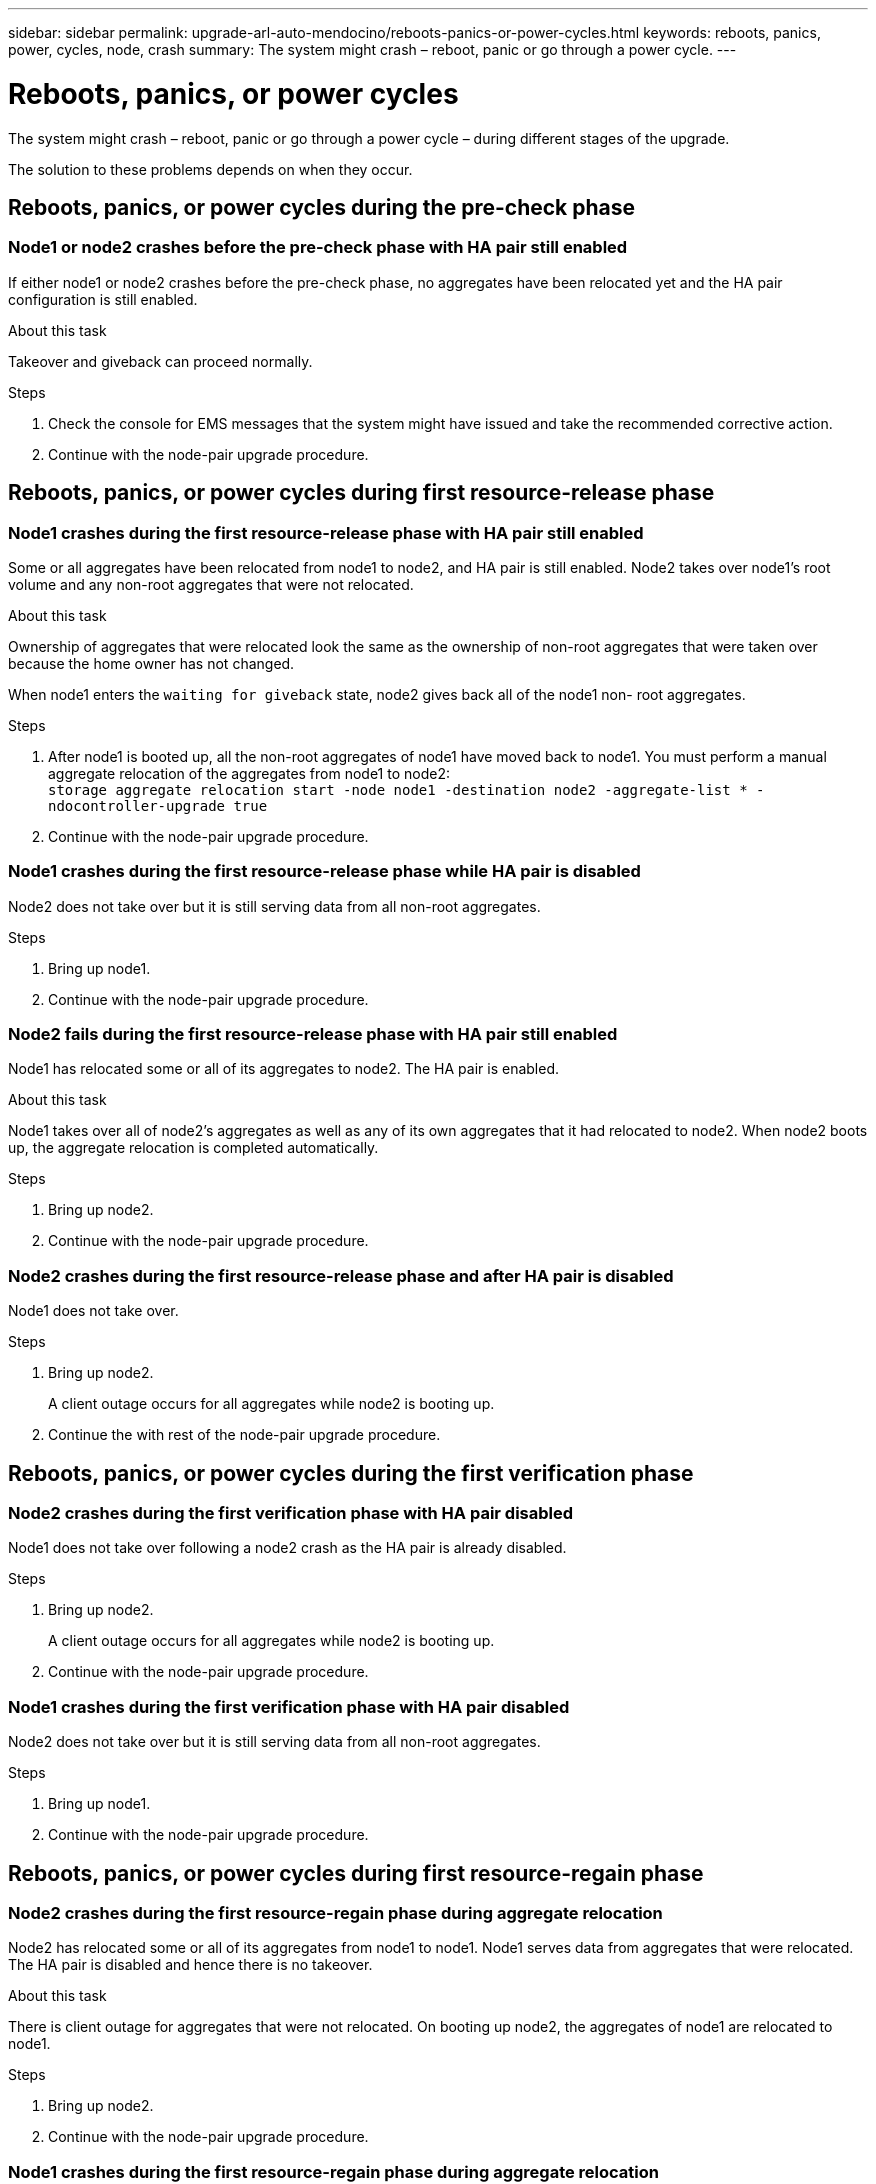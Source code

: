 ---
sidebar: sidebar
permalink: upgrade-arl-auto-mendocino/reboots-panics-or-power-cycles.html
keywords: reboots, panics, power, cycles, node, crash
summary: The system might crash – reboot, panic or go through a power cycle.
---

= Reboots, panics, or power cycles
:hardbreaks:
:nofooter:
:icons: font
:linkattrs:
:imagesdir: ./media/

[.lead]
The system might crash – reboot, panic or go through a power cycle – during different stages of the upgrade.

The solution to these problems depends on when they occur.

== Reboots, panics, or power cycles during the pre-check phase

=== Node1 or node2 crashes before the pre-check phase with HA pair still enabled

If either node1 or node2 crashes before the pre-check phase, no aggregates have been relocated yet and the HA pair configuration is still enabled.

.About this task

Takeover and giveback can proceed normally.

.Steps

. Check the console for EMS messages that the system might have issued and take the recommended corrective action.
. Continue with the node-pair upgrade procedure.

== Reboots, panics, or power cycles during first resource-release phase

=== Node1 crashes during the first resource-release phase with HA pair still enabled

Some or all aggregates have been relocated from node1 to node2, and HA pair is still enabled. Node2 takes over node1's root volume and any non-root aggregates that were not relocated.

.About this task

Ownership of aggregates that were relocated look the same as the ownership of non-root aggregates that were taken over because the home owner has not changed.

When node1 enters the `waiting for giveback` state, node2 gives back all of the node1 non- root aggregates.

.Steps

. After node1 is booted up, all the non-root aggregates of node1 have moved back to node1. You must perform a manual aggregate relocation of the aggregates from node1 to node2:
`storage aggregate relocation start -node node1 -destination node2 -aggregate-list * - ndocontroller-upgrade true`

. Continue with the node-pair upgrade procedure.

=== Node1 crashes during the first resource-release phase while HA pair is disabled

Node2 does not take over but it is still serving data from all non-root aggregates.

.Steps

. Bring up node1.
. Continue with the node-pair upgrade procedure.

=== Node2 fails during the first resource-release phase with HA pair still enabled

Node1 has relocated some or all of its aggregates to node2. The HA pair is enabled.

.About this task

Node1 takes over all of node2's aggregates as well as any of its own aggregates that it had relocated to node2. When node2 boots up, the aggregate relocation is completed automatically.

.Steps

. Bring up node2.
. Continue with the node-pair upgrade procedure.

=== Node2 crashes during the first resource-release phase and after HA pair is disabled

Node1 does not take over.

.Steps

. Bring up node2.
+
A client outage occurs for all aggregates while node2 is booting up.

. Continue the with rest of the node-pair upgrade procedure.

== Reboots, panics, or power cycles during the first verification phase

=== Node2 crashes during the first verification phase with HA pair disabled

Node1 does not take over following a node2 crash as the HA pair is already disabled.

.Steps

. Bring up node2.
+
A client outage occurs for all aggregates while node2 is booting up.

. Continue with the node-pair upgrade procedure.

=== Node1 crashes during the first verification phase with HA pair disabled

Node2 does not take over but it is still serving data from all non-root aggregates.

.Steps

. Bring up node1.
. Continue with the node-pair upgrade procedure.

== Reboots, panics, or power cycles during first resource-regain phase

=== Node2 crashes during the first resource-regain phase during aggregate relocation

Node2 has relocated some or all of its aggregates from node1 to node1. Node1 serves data from aggregates that were relocated. The HA pair is disabled and hence there is no takeover.

.About this task

There is client outage for aggregates that were not relocated. On booting up node2, the aggregates of node1 are relocated to node1.

.Steps

. Bring up node2.
. Continue with the node-pair upgrade procedure.

=== Node1 crashes during the first resource-regain phase during aggregate relocation

If node1 crashes while node2 is relocating aggregates to node1, the task continues after node1 boots up.

.About this task

Node2 continues to serve remaining aggregates, but aggregates that were already relocated to node1 encounter client outage while node1 is booting up.

.Steps

. Bring up node1.
. Continue with the controller upgrade.

== Reboots, panics, or power cycles during post-check phase

=== Node1 or node2 crashes during the post-check phase

The HA pair is disabled hence this is no takeover. There is a client outage for aggregates belonging to the node that rebooted.

.Steps

. Bring up the node.
. Continue with the node-pair upgrade procedure.

== Reboots, panics, or power cycles during second resource-release phase

=== Node1 crashes during the second resource-release phase

If node1 crashes while node2 is relocating aggregates, the task continues after node1 boots up.

.About this task

Node2 continues to serve remaining aggregates but aggregates that were already relocated to node1 and node1's own aggregates encounter client outages while node1 is booting.

.Steps

. Bring up node1.
. Continue with the controller upgrade procedure.

=== Node2 crashes during the second resource-release phase

If node2 crashes during aggregate relocation, node2 is not taken over.

.About this task

Node1 continues to serve the aggregates that have been relocated,  but the aggregates owned by node2 encounter client outages.

.Steps

. Bring up node2.
. Continue with the controller upgrade procedure.

== Reboots, panics, or power cycles during the second verification phase

=== Node1 crashes during the second verification phase

If node1 crashes during this phase, takeover does not happen because the HA pair is already disabled.

.About this task

There is a client outage for all aggregates until node1 reboots.

.Steps

. Bring up node1.
. Continue with the node-pair upgrade procedure.

=== Node2 crashes during the second verification phase

If node2 crashes during this phase, takeover does not happen. Node1 serves data from the aggregates.

.About this task

There is an outage for non-root aggregates that were already relocated until node2 reboots.

.Steps

. Bring up node2.
. Continue with the node-pair upgrade procedure.

